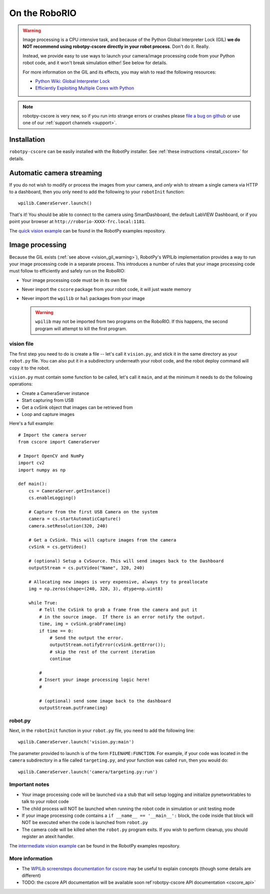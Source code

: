 
.. _vision_roborio:

On the RoboRIO 
==============

.. _vision_gil_warning:

.. warning:: Image processing is a CPU intensive task, and because of the Python
             Global Interpreter Lock (GIL) **we do NOT recommend using robotpy-cscore
             directly in your robot process**. Don't do it. Really.
             
             Instead, we provide easy to use ways to launch your camera/image
             processing code from your Python robot code, and it won't break
             simulation either! See below for details.

             For more information on the GIL and its effects, you may wish to
             read the following resources:
             
             * `Python Wiki: Global Interpreter Lock <https://wiki.python.org/moin/GlobalInterpreterLock>`_
             * `Efficiently Exploiting Multiple Cores with Python <http://python-notes.curiousefficiency.org/en/latest/python3/multicore_python.html>`_

.. note:: robotpy-cscore is very new, so if you run into strange errors or
          crashes please `file a bug on github <https://github.com/robotpy/robotpy-cscore/issues>`_
          or use one of our :ref:`support channels <support>`.

Installation
------------

``robotpy-cscore`` can be easily installed with the RobotPy installer. See
:ref:`these instructions <install_cscore>` for details.

Automatic camera streaming
--------------------------

If you do not wish to modify or process the images from your camera, and *only*
wish to stream a single camera via HTTP to a dashboard, then you only need to
add the following to your ``robotInit`` function::
          
    wpilib.CameraServer.launch()

That's it! You should be able to connect to the camera using SmartDashboard,
the default LabVIEW Dashboard, or if you point your browser at
``http://roborio-XXXX-frc.local:1181``.

The `quick vision example <https://github.com/robotpy/examples/tree/master/cscore-quick-vision>`_
can be found in the RobotPy examples repository.

Image processing
----------------

Because the GIL exists (:ref:`see above <vision_gil_warning>`), RobotPy's WPILib
implementation provides a way to run your image processing code in a separate
process. This introduces a number of rules that your image processing code must
follow to efficiently and safely run on the RoboRIO:

* Your image processing code must be in its own file
* Never import the ``cscore`` package from your robot code, it will just waste
  memory
* Never import the ``wpilib`` or ``hal`` packages from your image
  
  .. warning:: ``wpilib`` may not be imported from two programs on the RoboRIO.
               If this happens, the second program will attempt to kill the first
               program.

vision file
~~~~~~~~~~~

The first step you need to do is create a file -- let's call it ``vision.py``,
and stick it in the same directory as your ``robot.py`` file. You can also put
it in a subdirectory underneath your robot code, and the robot deploy command
will copy it to the robot.

``vision.py`` must contain some function to be called, let's call it ``main``,
and at the minimum it needs to do the following operations:

* Create a CameraServer instance
* Start capturing from USB
* Get a cvSink object that images can be retrieved from
* Loop and capture images

Here's a full example::
  
    # Import the camera server
    from cscore import CameraServer
    
    # Import OpenCV and NumPy
    import cv2
    import numpy as np
    
    def main():
        cs = CameraServer.getInstance()
        cs.enableLogging()
        
        # Capture from the first USB Camera on the system
        camera = cs.startAutomaticCapture()
        camera.setResolution(320, 240)
        
        # Get a CvSink. This will capture images from the camera
        cvSink = cs.getVideo()
    
        # (optional) Setup a CvSource. This will send images back to the Dashboard
        outputStream = cs.putVideo("Name", 320, 240)
        
        # Allocating new images is very expensive, always try to preallocate
        img = np.zeros(shape=(240, 320, 3), dtype=np.uint8)
        
        while True:
            # Tell the CvSink to grab a frame from the camera and put it
            # in the source image.  If there is an error notify the output.
            time, img = cvSink.grabFrame(img)
            if time == 0:
                # Send the output the error.
                outputStream.notifyError(cvSink.getError());
                # skip the rest of the current iteration
                continue
            
            #
            # Insert your image processing logic here!
            #
            
            # (optional) send some image back to the dashboard
            outputStream.putFrame(img)

robot.py
~~~~~~~~

Next, in the ``robotInit`` function in your ``robot.py`` file, you need to add
the following line::
  
    wpilib.CameraServer.launch('vision.py:main')

The parameter provided to launch is of the form ``FILENAME:FUNCTION``. For example,
if your code was located in the ``camera`` subdirectory in a file called
``targeting.py``, and your function was called ``run``, then you would do::
  
    wpilib.CameraServer.launch('camera/targeting.py:run')
  
Important notes
~~~~~~~~~~~~~~~
  
* Your image processing code will be launched via a stub that will setup logging
  and initialize pynetworktables to talk to your robot code
* The child process will NOT be launched when running the robot code in
  simulation or unit testing mode
* If your image processing code contains a ``if __name__ == '__main__':`` block,
  the code inside that block will NOT be executed when the code is launched from
  ``robot.py``
* The camera code will be killed when the ``robot.py`` program exits. If you
  wish to perform cleanup, you should register an atexit handler.

The `intermediate vision example <https://github.com/robotpy/examples/tree/master/cscore-intermediate-vision>`_
can be found in the RobotPy examples repository.

More information
~~~~~~~~~~~~~~~~

* The `WPILib screensteps documentation for cscore <http://wpilib.screenstepslive.com/s/4485/m/24194/l/682778-read-and-process-video-cameraserver-class>`_
  may be useful to explain concepts (though some details are different)
* TODO: the cscore API documentation will be available soon ref`robotpy-cscore API documentation <cscore_api>`
